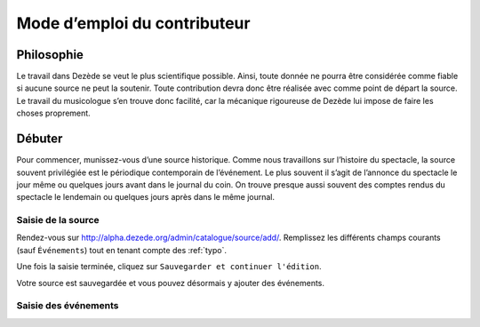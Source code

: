 *****************************
Mode d’emploi du contributeur
*****************************


Philosophie
===========

Le travail dans Dezède se veut le plus scientifique possible.  Ainsi, toute
donnée ne pourra être considérée comme fiable si aucune source ne peut la
soutenir.  Toute contribution devra donc être réalisée avec comme point de
départ la source.  Le travail du musicologue s’en trouve donc facilité, car
la mécanique rigoureuse de Dezède lui impose de faire les choses proprement.


Débuter
=======

Pour commencer, munissez-vous d’une source historique.  Comme nous travaillons
sur l’histoire du spectacle, la source souvent privilégiée est le périodique
contemporain de l’événement.  Le plus souvent il s’agit de l’annonce du
spectacle le jour même ou quelques jours avant dans le journal du coin.  On
trouve presque aussi souvent des comptes rendus du spectacle le lendemain ou
quelques jours après dans le même journal.

Saisie de la source
-------------------

Rendez-vous sur `<http://alpha.dezede.org/admin/catalogue/source/add/>`_.
Remplissez les différents champs courants (sauf ``Événements``) tout en tenant
compte des :ref:`typo`.

Une fois la saisie terminée, cliquez sur
``Sauvegarder et continuer l'édition``.

Votre source est sauvegardée et vous pouvez désormais y ajouter des événements.

Saisie des événements
---------------------
